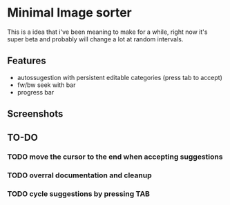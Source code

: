 * Minimal Image sorter

This is a idea that i've been meaning to make for a while, right now it's super beta and probably will change a lot at random intervals.

** Features
- autossugestion with persistent editable categories (press tab to accept)
- fw/bw seek with bar
- progress bar

** Screenshots

[[./repo/screenshots/example.png]]

** TO-DO
:PROPERTIES:
:CREATED:  [2023-01-10 Tue 21:31]
:END:

*** TODO move the cursor to the end when accepting suggestions
:PROPERTIES:
:CREATED:  [2023-01-10 Tue 21:32]
:END:

*** TODO overral documentation and cleanup
:PROPERTIES:
:CREATED:  [2023-01-10 Tue 21:33]
:END:

*** TODO cycle suggestions by pressing TAB
:PROPERTIES:
:CREATED:  [2023-01-10 Tue 21:36]
:END:
